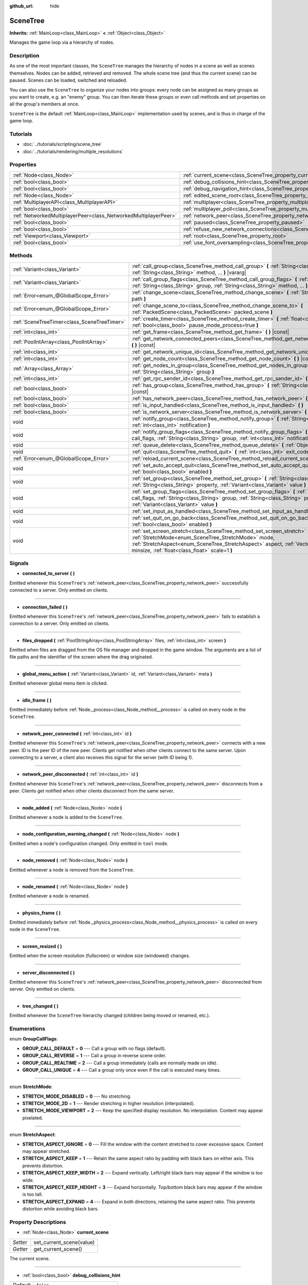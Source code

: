 :github_url: hide

.. Generated automatically by RebelEngine/tools/scripts/rst_from_xml.py
.. DO NOT EDIT THIS FILE, but the SceneTree.xml source instead.
.. The source is found in docs or modules/<name>/docs.

.. _class_SceneTree:

SceneTree
=========

**Inherits:** :ref:`MainLoop<class_MainLoop>` **<** :ref:`Object<class_Object>`

Manages the game loop via a hierarchy of nodes.

Description
-----------

As one of the most important classes, the ``SceneTree`` manages the hierarchy of nodes in a scene as well as scenes themselves. Nodes can be added, retrieved and removed. The whole scene tree (and thus the current scene) can be paused. Scenes can be loaded, switched and reloaded.

You can also use the ``SceneTree`` to organize your nodes into groups: every node can be assigned as many groups as you want to create, e.g. an "enemy" group. You can then iterate these groups or even call methods and set properties on all the group's members at once.

``SceneTree`` is the default :ref:`MainLoop<class_MainLoop>` implementation used by scenes, and is thus in charge of the game loop.

Tutorials
---------

- :doc:`../tutorials/scripting/scene_tree`

- :doc:`../tutorials/rendering/multiple_resolutions`

Properties
----------

+-----------------------------------------------------------------+------------------------------------------------------------------------------------------------+-----------+
| :ref:`Node<class_Node>`                                         | :ref:`current_scene<class_SceneTree_property_current_scene>`                                   |           |
+-----------------------------------------------------------------+------------------------------------------------------------------------------------------------+-----------+
| :ref:`bool<class_bool>`                                         | :ref:`debug_collisions_hint<class_SceneTree_property_debug_collisions_hint>`                   | ``false`` |
+-----------------------------------------------------------------+------------------------------------------------------------------------------------------------+-----------+
| :ref:`bool<class_bool>`                                         | :ref:`debug_navigation_hint<class_SceneTree_property_debug_navigation_hint>`                   | ``false`` |
+-----------------------------------------------------------------+------------------------------------------------------------------------------------------------+-----------+
| :ref:`Node<class_Node>`                                         | :ref:`edited_scene_root<class_SceneTree_property_edited_scene_root>`                           |           |
+-----------------------------------------------------------------+------------------------------------------------------------------------------------------------+-----------+
| :ref:`MultiplayerAPI<class_MultiplayerAPI>`                     | :ref:`multiplayer<class_SceneTree_property_multiplayer>`                                       |           |
+-----------------------------------------------------------------+------------------------------------------------------------------------------------------------+-----------+
| :ref:`bool<class_bool>`                                         | :ref:`multiplayer_poll<class_SceneTree_property_multiplayer_poll>`                             | ``true``  |
+-----------------------------------------------------------------+------------------------------------------------------------------------------------------------+-----------+
| :ref:`NetworkedMultiplayerPeer<class_NetworkedMultiplayerPeer>` | :ref:`network_peer<class_SceneTree_property_network_peer>`                                     |           |
+-----------------------------------------------------------------+------------------------------------------------------------------------------------------------+-----------+
| :ref:`bool<class_bool>`                                         | :ref:`paused<class_SceneTree_property_paused>`                                                 | ``false`` |
+-----------------------------------------------------------------+------------------------------------------------------------------------------------------------+-----------+
| :ref:`bool<class_bool>`                                         | :ref:`refuse_new_network_connections<class_SceneTree_property_refuse_new_network_connections>` | ``false`` |
+-----------------------------------------------------------------+------------------------------------------------------------------------------------------------+-----------+
| :ref:`Viewport<class_Viewport>`                                 | :ref:`root<class_SceneTree_property_root>`                                                     |           |
+-----------------------------------------------------------------+------------------------------------------------------------------------------------------------+-----------+
| :ref:`bool<class_bool>`                                         | :ref:`use_font_oversampling<class_SceneTree_property_use_font_oversampling>`                   | ``false`` |
+-----------------------------------------------------------------+------------------------------------------------------------------------------------------------+-----------+

Methods
-------

+---------------------------------------------+---------------------------------------------------------------------------------------------------------------------------------------------------------------------------------------------------------------------------------------------------------------------------+
| :ref:`Variant<class_Variant>`               | :ref:`call_group<class_SceneTree_method_call_group>` **(** :ref:`String<class_String>` group, :ref:`String<class_String>` method, ... **)** |vararg|                                                                                                                      |
+---------------------------------------------+---------------------------------------------------------------------------------------------------------------------------------------------------------------------------------------------------------------------------------------------------------------------------+
| :ref:`Variant<class_Variant>`               | :ref:`call_group_flags<class_SceneTree_method_call_group_flags>` **(** :ref:`int<class_int>` flags, :ref:`String<class_String>` group, :ref:`String<class_String>` method, ... **)** |vararg|                                                                             |
+---------------------------------------------+---------------------------------------------------------------------------------------------------------------------------------------------------------------------------------------------------------------------------------------------------------------------------+
| :ref:`Error<enum_@GlobalScope_Error>`       | :ref:`change_scene<class_SceneTree_method_change_scene>` **(** :ref:`String<class_String>` path **)**                                                                                                                                                                     |
+---------------------------------------------+---------------------------------------------------------------------------------------------------------------------------------------------------------------------------------------------------------------------------------------------------------------------------+
| :ref:`Error<enum_@GlobalScope_Error>`       | :ref:`change_scene_to<class_SceneTree_method_change_scene_to>` **(** :ref:`PackedScene<class_PackedScene>` packed_scene **)**                                                                                                                                             |
+---------------------------------------------+---------------------------------------------------------------------------------------------------------------------------------------------------------------------------------------------------------------------------------------------------------------------------+
| :ref:`SceneTreeTimer<class_SceneTreeTimer>` | :ref:`create_timer<class_SceneTree_method_create_timer>` **(** :ref:`float<class_float>` time_sec, :ref:`bool<class_bool>` pause_mode_process=true **)**                                                                                                                  |
+---------------------------------------------+---------------------------------------------------------------------------------------------------------------------------------------------------------------------------------------------------------------------------------------------------------------------------+
| :ref:`int<class_int>`                       | :ref:`get_frame<class_SceneTree_method_get_frame>` **(** **)** |const|                                                                                                                                                                                                    |
+---------------------------------------------+---------------------------------------------------------------------------------------------------------------------------------------------------------------------------------------------------------------------------------------------------------------------------+
| :ref:`PoolIntArray<class_PoolIntArray>`     | :ref:`get_network_connected_peers<class_SceneTree_method_get_network_connected_peers>` **(** **)** |const|                                                                                                                                                                |
+---------------------------------------------+---------------------------------------------------------------------------------------------------------------------------------------------------------------------------------------------------------------------------------------------------------------------------+
| :ref:`int<class_int>`                       | :ref:`get_network_unique_id<class_SceneTree_method_get_network_unique_id>` **(** **)** |const|                                                                                                                                                                            |
+---------------------------------------------+---------------------------------------------------------------------------------------------------------------------------------------------------------------------------------------------------------------------------------------------------------------------------+
| :ref:`int<class_int>`                       | :ref:`get_node_count<class_SceneTree_method_get_node_count>` **(** **)** |const|                                                                                                                                                                                          |
+---------------------------------------------+---------------------------------------------------------------------------------------------------------------------------------------------------------------------------------------------------------------------------------------------------------------------------+
| :ref:`Array<class_Array>`                   | :ref:`get_nodes_in_group<class_SceneTree_method_get_nodes_in_group>` **(** :ref:`String<class_String>` group **)**                                                                                                                                                        |
+---------------------------------------------+---------------------------------------------------------------------------------------------------------------------------------------------------------------------------------------------------------------------------------------------------------------------------+
| :ref:`int<class_int>`                       | :ref:`get_rpc_sender_id<class_SceneTree_method_get_rpc_sender_id>` **(** **)** |const|                                                                                                                                                                                    |
+---------------------------------------------+---------------------------------------------------------------------------------------------------------------------------------------------------------------------------------------------------------------------------------------------------------------------------+
| :ref:`bool<class_bool>`                     | :ref:`has_group<class_SceneTree_method_has_group>` **(** :ref:`String<class_String>` name **)** |const|                                                                                                                                                                   |
+---------------------------------------------+---------------------------------------------------------------------------------------------------------------------------------------------------------------------------------------------------------------------------------------------------------------------------+
| :ref:`bool<class_bool>`                     | :ref:`has_network_peer<class_SceneTree_method_has_network_peer>` **(** **)** |const|                                                                                                                                                                                      |
+---------------------------------------------+---------------------------------------------------------------------------------------------------------------------------------------------------------------------------------------------------------------------------------------------------------------------------+
| :ref:`bool<class_bool>`                     | :ref:`is_input_handled<class_SceneTree_method_is_input_handled>` **(** **)**                                                                                                                                                                                              |
+---------------------------------------------+---------------------------------------------------------------------------------------------------------------------------------------------------------------------------------------------------------------------------------------------------------------------------+
| :ref:`bool<class_bool>`                     | :ref:`is_network_server<class_SceneTree_method_is_network_server>` **(** **)** |const|                                                                                                                                                                                    |
+---------------------------------------------+---------------------------------------------------------------------------------------------------------------------------------------------------------------------------------------------------------------------------------------------------------------------------+
| void                                        | :ref:`notify_group<class_SceneTree_method_notify_group>` **(** :ref:`String<class_String>` group, :ref:`int<class_int>` notification **)**                                                                                                                                |
+---------------------------------------------+---------------------------------------------------------------------------------------------------------------------------------------------------------------------------------------------------------------------------------------------------------------------------+
| void                                        | :ref:`notify_group_flags<class_SceneTree_method_notify_group_flags>` **(** :ref:`int<class_int>` call_flags, :ref:`String<class_String>` group, :ref:`int<class_int>` notification **)**                                                                                  |
+---------------------------------------------+---------------------------------------------------------------------------------------------------------------------------------------------------------------------------------------------------------------------------------------------------------------------------+
| void                                        | :ref:`queue_delete<class_SceneTree_method_queue_delete>` **(** :ref:`Object<class_Object>` obj **)**                                                                                                                                                                      |
+---------------------------------------------+---------------------------------------------------------------------------------------------------------------------------------------------------------------------------------------------------------------------------------------------------------------------------+
| void                                        | :ref:`quit<class_SceneTree_method_quit>` **(** :ref:`int<class_int>` exit_code=-1 **)**                                                                                                                                                                                   |
+---------------------------------------------+---------------------------------------------------------------------------------------------------------------------------------------------------------------------------------------------------------------------------------------------------------------------------+
| :ref:`Error<enum_@GlobalScope_Error>`       | :ref:`reload_current_scene<class_SceneTree_method_reload_current_scene>` **(** **)**                                                                                                                                                                                      |
+---------------------------------------------+---------------------------------------------------------------------------------------------------------------------------------------------------------------------------------------------------------------------------------------------------------------------------+
| void                                        | :ref:`set_auto_accept_quit<class_SceneTree_method_set_auto_accept_quit>` **(** :ref:`bool<class_bool>` enabled **)**                                                                                                                                                      |
+---------------------------------------------+---------------------------------------------------------------------------------------------------------------------------------------------------------------------------------------------------------------------------------------------------------------------------+
| void                                        | :ref:`set_group<class_SceneTree_method_set_group>` **(** :ref:`String<class_String>` group, :ref:`String<class_String>` property, :ref:`Variant<class_Variant>` value **)**                                                                                               |
+---------------------------------------------+---------------------------------------------------------------------------------------------------------------------------------------------------------------------------------------------------------------------------------------------------------------------------+
| void                                        | :ref:`set_group_flags<class_SceneTree_method_set_group_flags>` **(** :ref:`int<class_int>` call_flags, :ref:`String<class_String>` group, :ref:`String<class_String>` property, :ref:`Variant<class_Variant>` value **)**                                                 |
+---------------------------------------------+---------------------------------------------------------------------------------------------------------------------------------------------------------------------------------------------------------------------------------------------------------------------------+
| void                                        | :ref:`set_input_as_handled<class_SceneTree_method_set_input_as_handled>` **(** **)**                                                                                                                                                                                      |
+---------------------------------------------+---------------------------------------------------------------------------------------------------------------------------------------------------------------------------------------------------------------------------------------------------------------------------+
| void                                        | :ref:`set_quit_on_go_back<class_SceneTree_method_set_quit_on_go_back>` **(** :ref:`bool<class_bool>` enabled **)**                                                                                                                                                        |
+---------------------------------------------+---------------------------------------------------------------------------------------------------------------------------------------------------------------------------------------------------------------------------------------------------------------------------+
| void                                        | :ref:`set_screen_stretch<class_SceneTree_method_set_screen_stretch>` **(** :ref:`StretchMode<enum_SceneTree_StretchMode>` mode, :ref:`StretchAspect<enum_SceneTree_StretchAspect>` aspect, :ref:`Vector2<class_Vector2>` minsize, :ref:`float<class_float>` scale=1 **)** |
+---------------------------------------------+---------------------------------------------------------------------------------------------------------------------------------------------------------------------------------------------------------------------------------------------------------------------------+

Signals
-------

.. _class_SceneTree_signal_connected_to_server:

- **connected_to_server** **(** **)**

Emitted whenever this ``SceneTree``'s :ref:`network_peer<class_SceneTree_property_network_peer>` successfully connected to a server. Only emitted on clients.

----

.. _class_SceneTree_signal_connection_failed:

- **connection_failed** **(** **)**

Emitted whenever this ``SceneTree``'s :ref:`network_peer<class_SceneTree_property_network_peer>` fails to establish a connection to a server. Only emitted on clients.

----

.. _class_SceneTree_signal_files_dropped:

- **files_dropped** **(** :ref:`PoolStringArray<class_PoolStringArray>` files, :ref:`int<class_int>` screen **)**

Emitted when files are dragged from the OS file manager and dropped in the game window. The arguments are a list of file paths and the identifier of the screen where the drag originated.

----

.. _class_SceneTree_signal_global_menu_action:

- **global_menu_action** **(** :ref:`Variant<class_Variant>` id, :ref:`Variant<class_Variant>` meta **)**

Emitted whenever global menu item is clicked.

----

.. _class_SceneTree_signal_idle_frame:

- **idle_frame** **(** **)**

Emitted immediately before :ref:`Node._process<class_Node_method__process>` is called on every node in the ``SceneTree``.

----

.. _class_SceneTree_signal_network_peer_connected:

- **network_peer_connected** **(** :ref:`int<class_int>` id **)**

Emitted whenever this ``SceneTree``'s :ref:`network_peer<class_SceneTree_property_network_peer>` connects with a new peer. ID is the peer ID of the new peer. Clients get notified when other clients connect to the same server. Upon connecting to a server, a client also receives this signal for the server (with ID being 1).

----

.. _class_SceneTree_signal_network_peer_disconnected:

- **network_peer_disconnected** **(** :ref:`int<class_int>` id **)**

Emitted whenever this ``SceneTree``'s :ref:`network_peer<class_SceneTree_property_network_peer>` disconnects from a peer. Clients get notified when other clients disconnect from the same server.

----

.. _class_SceneTree_signal_node_added:

- **node_added** **(** :ref:`Node<class_Node>` node **)**

Emitted whenever a node is added to the ``SceneTree``.

----

.. _class_SceneTree_signal_node_configuration_warning_changed:

- **node_configuration_warning_changed** **(** :ref:`Node<class_Node>` node **)**

Emitted when a node's configuration changed. Only emitted in ``tool`` mode.

----

.. _class_SceneTree_signal_node_removed:

- **node_removed** **(** :ref:`Node<class_Node>` node **)**

Emitted whenever a node is removed from the ``SceneTree``.

----

.. _class_SceneTree_signal_node_renamed:

- **node_renamed** **(** :ref:`Node<class_Node>` node **)**

Emitted whenever a node is renamed.

----

.. _class_SceneTree_signal_physics_frame:

- **physics_frame** **(** **)**

Emitted immediately before :ref:`Node._physics_process<class_Node_method__physics_process>` is called on every node in the ``SceneTree``.

----

.. _class_SceneTree_signal_screen_resized:

- **screen_resized** **(** **)**

Emitted when the screen resolution (fullscreen) or window size (windowed) changes.

----

.. _class_SceneTree_signal_server_disconnected:

- **server_disconnected** **(** **)**

Emitted whenever this ``SceneTree``'s :ref:`network_peer<class_SceneTree_property_network_peer>` disconnected from server. Only emitted on clients.

----

.. _class_SceneTree_signal_tree_changed:

- **tree_changed** **(** **)**

Emitted whenever the ``SceneTree`` hierarchy changed (children being moved or renamed, etc.).

Enumerations
------------

.. _enum_SceneTree_GroupCallFlags:

.. _class_SceneTree_constant_GROUP_CALL_DEFAULT:

.. _class_SceneTree_constant_GROUP_CALL_REVERSE:

.. _class_SceneTree_constant_GROUP_CALL_REALTIME:

.. _class_SceneTree_constant_GROUP_CALL_UNIQUE:

enum **GroupCallFlags**:

- **GROUP_CALL_DEFAULT** = **0** --- Call a group with no flags (default).

- **GROUP_CALL_REVERSE** = **1** --- Call a group in reverse scene order.

- **GROUP_CALL_REALTIME** = **2** --- Call a group immediately (calls are normally made on idle).

- **GROUP_CALL_UNIQUE** = **4** --- Call a group only once even if the call is executed many times.

----

.. _enum_SceneTree_StretchMode:

.. _class_SceneTree_constant_STRETCH_MODE_DISABLED:

.. _class_SceneTree_constant_STRETCH_MODE_2D:

.. _class_SceneTree_constant_STRETCH_MODE_VIEWPORT:

enum **StretchMode**:

- **STRETCH_MODE_DISABLED** = **0** --- No stretching.

- **STRETCH_MODE_2D** = **1** --- Render stretching in higher resolution (interpolated).

- **STRETCH_MODE_VIEWPORT** = **2** --- Keep the specified display resolution. No interpolation. Content may appear pixelated.

----

.. _enum_SceneTree_StretchAspect:

.. _class_SceneTree_constant_STRETCH_ASPECT_IGNORE:

.. _class_SceneTree_constant_STRETCH_ASPECT_KEEP:

.. _class_SceneTree_constant_STRETCH_ASPECT_KEEP_WIDTH:

.. _class_SceneTree_constant_STRETCH_ASPECT_KEEP_HEIGHT:

.. _class_SceneTree_constant_STRETCH_ASPECT_EXPAND:

enum **StretchAspect**:

- **STRETCH_ASPECT_IGNORE** = **0** --- Fill the window with the content stretched to cover excessive space. Content may appear stretched.

- **STRETCH_ASPECT_KEEP** = **1** --- Retain the same aspect ratio by padding with black bars on either axis. This prevents distortion.

- **STRETCH_ASPECT_KEEP_WIDTH** = **2** --- Expand vertically. Left/right black bars may appear if the window is too wide.

- **STRETCH_ASPECT_KEEP_HEIGHT** = **3** --- Expand horizontally. Top/bottom black bars may appear if the window is too tall.

- **STRETCH_ASPECT_EXPAND** = **4** --- Expand in both directions, retaining the same aspect ratio. This prevents distortion while avoiding black bars.

Property Descriptions
---------------------

.. _class_SceneTree_property_current_scene:

- :ref:`Node<class_Node>` **current_scene**

+----------+--------------------------+
| *Setter* | set_current_scene(value) |
+----------+--------------------------+
| *Getter* | get_current_scene()      |
+----------+--------------------------+

The current scene.

----

.. _class_SceneTree_property_debug_collisions_hint:

- :ref:`bool<class_bool>` **debug_collisions_hint**

+-----------+----------------------------------+
| *Default* | ``false``                        |
+-----------+----------------------------------+
| *Setter*  | set_debug_collisions_hint(value) |
+-----------+----------------------------------+
| *Getter*  | is_debugging_collisions_hint()   |
+-----------+----------------------------------+

If ``true``, collision shapes will be visible when running the game from the editor for debugging purposes.

----

.. _class_SceneTree_property_debug_navigation_hint:

- :ref:`bool<class_bool>` **debug_navigation_hint**

+-----------+----------------------------------+
| *Default* | ``false``                        |
+-----------+----------------------------------+
| *Setter*  | set_debug_navigation_hint(value) |
+-----------+----------------------------------+
| *Getter*  | is_debugging_navigation_hint()   |
+-----------+----------------------------------+

If ``true``, navigation polygons will be visible when running the game from the editor for debugging purposes.

----

.. _class_SceneTree_property_edited_scene_root:

- :ref:`Node<class_Node>` **edited_scene_root**

+----------+------------------------------+
| *Setter* | set_edited_scene_root(value) |
+----------+------------------------------+
| *Getter* | get_edited_scene_root()      |
+----------+------------------------------+

The root of the edited scene.

----

.. _class_SceneTree_property_multiplayer:

- :ref:`MultiplayerAPI<class_MultiplayerAPI>` **multiplayer**

+----------+------------------------+
| *Setter* | set_multiplayer(value) |
+----------+------------------------+
| *Getter* | get_multiplayer()      |
+----------+------------------------+

The default :ref:`MultiplayerAPI<class_MultiplayerAPI>` instance for this ``SceneTree``.

----

.. _class_SceneTree_property_multiplayer_poll:

- :ref:`bool<class_bool>` **multiplayer_poll**

+-----------+-------------------------------------+
| *Default* | ``true``                            |
+-----------+-------------------------------------+
| *Setter*  | set_multiplayer_poll_enabled(value) |
+-----------+-------------------------------------+
| *Getter*  | is_multiplayer_poll_enabled()       |
+-----------+-------------------------------------+

If ``true`` (default value), enables automatic polling of the :ref:`MultiplayerAPI<class_MultiplayerAPI>` for this SceneTree during :ref:`idle_frame<class_SceneTree_signal_idle_frame>`.

If ``false``, you need to manually call :ref:`MultiplayerAPI.poll<class_MultiplayerAPI_method_poll>` to process network packets and deliver RPCs/RSETs. This allows running RPCs/RSETs in a different loop (e.g. physics, thread, specific time step) and for manual :ref:`Mutex<class_Mutex>` protection when accessing the :ref:`MultiplayerAPI<class_MultiplayerAPI>` from threads.

----

.. _class_SceneTree_property_network_peer:

- :ref:`NetworkedMultiplayerPeer<class_NetworkedMultiplayerPeer>` **network_peer**

+----------+-------------------------+
| *Setter* | set_network_peer(value) |
+----------+-------------------------+
| *Getter* | get_network_peer()      |
+----------+-------------------------+

The peer object to handle the RPC system (effectively enabling networking when set). Depending on the peer itself, the ``SceneTree`` will become a network server (check with :ref:`is_network_server<class_SceneTree_method_is_network_server>`) and will set the root node's network mode to master, or it will become a regular peer with the root node set to puppet. All child nodes are set to inherit the network mode by default. Handling of networking-related events (connection, disconnection, new clients) is done by connecting to ``SceneTree``'s signals.

----

.. _class_SceneTree_property_paused:

- :ref:`bool<class_bool>` **paused**

+-----------+------------------+
| *Default* | ``false``        |
+-----------+------------------+
| *Setter*  | set_pause(value) |
+-----------+------------------+
| *Getter*  | is_paused()      |
+-----------+------------------+

If ``true``, the ``SceneTree`` is paused. Doing so will have the following behavior:

- 2D and 3D physics will be stopped. This includes signals and collision detection.

- :ref:`Node._process<class_Node_method__process>`, :ref:`Node._physics_process<class_Node_method__physics_process>` and :ref:`Node._input<class_Node_method__input>` will not be called anymore in nodes.

----

.. _class_SceneTree_property_refuse_new_network_connections:

- :ref:`bool<class_bool>` **refuse_new_network_connections**

+-----------+-------------------------------------------+
| *Default* | ``false``                                 |
+-----------+-------------------------------------------+
| *Setter*  | set_refuse_new_network_connections(value) |
+-----------+-------------------------------------------+
| *Getter*  | is_refusing_new_network_connections()     |
+-----------+-------------------------------------------+

If ``true``, the ``SceneTree``'s :ref:`network_peer<class_SceneTree_property_network_peer>` refuses new incoming connections.

----

.. _class_SceneTree_property_root:

- :ref:`Viewport<class_Viewport>` **root**

+----------+------------+
| *Getter* | get_root() |
+----------+------------+

The ``SceneTree``'s root :ref:`Viewport<class_Viewport>`.

----

.. _class_SceneTree_property_use_font_oversampling:

- :ref:`bool<class_bool>` **use_font_oversampling**

+-----------+----------------------------------+
| *Default* | ``false``                        |
+-----------+----------------------------------+
| *Setter*  | set_use_font_oversampling(value) |
+-----------+----------------------------------+
| *Getter*  | is_using_font_oversampling()     |
+-----------+----------------------------------+

If ``true``, font oversampling is enabled. This means that :ref:`DynamicFont<class_DynamicFont>`\ s will be rendered at higher or lower size than configured based on the viewport's scaling ratio. For example, in a viewport scaled with a factor 1.5, a font configured with size 14 would be rendered with size 21 (``14 * 1.5``).

**Note:** Font oversampling is only used if the viewport stretch mode is :ref:`STRETCH_MODE_VIEWPORT<class_SceneTree_constant_STRETCH_MODE_VIEWPORT>`, and if the stretch aspect mode is different from :ref:`STRETCH_ASPECT_IGNORE<class_SceneTree_constant_STRETCH_ASPECT_IGNORE>`.

**Note:** This property is set automatically for the active ``SceneTree`` when the project starts based on the configuration of ``rendering/quality/dynamic_fonts/use_oversampling`` in :ref:`ProjectSettings<class_ProjectSettings>`. The property can however be overridden at runtime as needed.

Method Descriptions
-------------------

.. _class_SceneTree_method_call_group:

- :ref:`Variant<class_Variant>` **call_group** **(** :ref:`String<class_String>` group, :ref:`String<class_String>` method, ... **)** |vararg|

Calls ``method`` on each member of the given group. You can pass arguments to ``method`` by specifying them at the end of the method call. This method is equivalent of calling :ref:`call_group_flags<class_SceneTree_method_call_group_flags>` with :ref:`GROUP_CALL_DEFAULT<class_SceneTree_constant_GROUP_CALL_DEFAULT>` flag.

**Note:** ``method`` may only have 5 arguments at most (7 arguments passed to this method in total).

**Note:** Due to design limitations, :ref:`call_group<class_SceneTree_method_call_group>` will fail silently if one of the arguments is ``null``.

**Note:** :ref:`call_group<class_SceneTree_method_call_group>` will always call methods with an one-frame delay, in a way similar to :ref:`Object.call_deferred<class_Object_method_call_deferred>`. To call methods immediately, use :ref:`call_group_flags<class_SceneTree_method_call_group_flags>` with the :ref:`GROUP_CALL_REALTIME<class_SceneTree_constant_GROUP_CALL_REALTIME>` flag.

----

.. _class_SceneTree_method_call_group_flags:

- :ref:`Variant<class_Variant>` **call_group_flags** **(** :ref:`int<class_int>` flags, :ref:`String<class_String>` group, :ref:`String<class_String>` method, ... **)** |vararg|

Calls ``method`` on each member of the given group, respecting the given :ref:`GroupCallFlags<enum_SceneTree_GroupCallFlags>`. You can pass arguments to ``method`` by specifying them at the end of the method call.

**Note:** ``method`` may only have 5 arguments at most (8 arguments passed to this method in total).

**Note:** Due to design limitations, :ref:`call_group_flags<class_SceneTree_method_call_group_flags>` will fail silently if one of the arguments is ``null``.

::

    # Call the method immediately and in reverse order.
    get_tree().call_group_flags(SceneTree.GROUP_CALL_REALTIME | SceneTree.GROUP_CALL_REVERSE, "bases", "destroy")

----

.. _class_SceneTree_method_change_scene:

- :ref:`Error<enum_@GlobalScope_Error>` **change_scene** **(** :ref:`String<class_String>` path **)**

Changes the running scene to the one at the given ``path``, after loading it into a :ref:`PackedScene<class_PackedScene>` and creating a new instance.

Returns :ref:`@GlobalScope.OK<class_@GlobalScope_constant_OK>` on success, :ref:`@GlobalScope.ERR_CANT_OPEN<class_@GlobalScope_constant_ERR_CANT_OPEN>` if the ``path`` cannot be loaded into a :ref:`PackedScene<class_PackedScene>`, or :ref:`@GlobalScope.ERR_CANT_CREATE<class_@GlobalScope_constant_ERR_CANT_CREATE>` if that scene cannot be instantiated.

**Note:** The scene change is deferred, which means that the new scene node is added on the next idle frame. You won't be able to access it immediately after the :ref:`change_scene<class_SceneTree_method_change_scene>` call.

----

.. _class_SceneTree_method_change_scene_to:

- :ref:`Error<enum_@GlobalScope_Error>` **change_scene_to** **(** :ref:`PackedScene<class_PackedScene>` packed_scene **)**

Changes the running scene to a new instance of the given :ref:`PackedScene<class_PackedScene>`.

Returns :ref:`@GlobalScope.OK<class_@GlobalScope_constant_OK>` on success or :ref:`@GlobalScope.ERR_CANT_CREATE<class_@GlobalScope_constant_ERR_CANT_CREATE>` if the scene cannot be instantiated.

**Note:** The scene change is deferred, which means that the new scene node is added on the next idle frame. You won't be able to access it immediately after the :ref:`change_scene_to<class_SceneTree_method_change_scene_to>` call.

**Note:** Passing a value of ``null`` into the method will unload the current scene without loading a new one.

----

.. _class_SceneTree_method_create_timer:

- :ref:`SceneTreeTimer<class_SceneTreeTimer>` **create_timer** **(** :ref:`float<class_float>` time_sec, :ref:`bool<class_bool>` pause_mode_process=true **)**

Returns a :ref:`SceneTreeTimer<class_SceneTreeTimer>` which will :ref:`SceneTreeTimer.timeout<class_SceneTreeTimer_signal_timeout>` after the given time in seconds elapsed in this ``SceneTree``. If ``pause_mode_process`` is set to ``false``, pausing the ``SceneTree`` will also pause the timer.

Commonly used to create a one-shot delay timer as in the following example:

::

    func some_function():
        print("start")
        yield(get_tree().create_timer(1.0), "timeout")
        print("end")

The timer will be automatically freed after its time elapses.

----

.. _class_SceneTree_method_get_frame:

- :ref:`int<class_int>` **get_frame** **(** **)** |const|

Returns the current frame number, i.e. the total frame count since the application started.

----

.. _class_SceneTree_method_get_network_connected_peers:

- :ref:`PoolIntArray<class_PoolIntArray>` **get_network_connected_peers** **(** **)** |const|

Returns the peer IDs of all connected peers of this ``SceneTree``'s :ref:`network_peer<class_SceneTree_property_network_peer>`.

----

.. _class_SceneTree_method_get_network_unique_id:

- :ref:`int<class_int>` **get_network_unique_id** **(** **)** |const|

Returns the unique peer ID of this ``SceneTree``'s :ref:`network_peer<class_SceneTree_property_network_peer>`.

----

.. _class_SceneTree_method_get_node_count:

- :ref:`int<class_int>` **get_node_count** **(** **)** |const|

Returns the number of nodes in this ``SceneTree``.

----

.. _class_SceneTree_method_get_nodes_in_group:

- :ref:`Array<class_Array>` **get_nodes_in_group** **(** :ref:`String<class_String>` group **)**

Returns a list of all nodes assigned to the given group.

----

.. _class_SceneTree_method_get_rpc_sender_id:

- :ref:`int<class_int>` **get_rpc_sender_id** **(** **)** |const|

Returns the sender's peer ID for the most recently received RPC call.

----

.. _class_SceneTree_method_has_group:

- :ref:`bool<class_bool>` **has_group** **(** :ref:`String<class_String>` name **)** |const|

Returns ``true`` if the given group exists.

----

.. _class_SceneTree_method_has_network_peer:

- :ref:`bool<class_bool>` **has_network_peer** **(** **)** |const|

Returns ``true`` if there is a :ref:`network_peer<class_SceneTree_property_network_peer>` set.

----

.. _class_SceneTree_method_is_input_handled:

- :ref:`bool<class_bool>` **is_input_handled** **(** **)**

Returns ``true`` if the most recent :ref:`InputEvent<class_InputEvent>` was marked as handled with :ref:`set_input_as_handled<class_SceneTree_method_set_input_as_handled>`.

----

.. _class_SceneTree_method_is_network_server:

- :ref:`bool<class_bool>` **is_network_server** **(** **)** |const|

Returns ``true`` if this ``SceneTree``'s :ref:`network_peer<class_SceneTree_property_network_peer>` is in server mode (listening for connections).

----

.. _class_SceneTree_method_notify_group:

- void **notify_group** **(** :ref:`String<class_String>` group, :ref:`int<class_int>` notification **)**

Sends the given notification to all members of the ``group``.

----

.. _class_SceneTree_method_notify_group_flags:

- void **notify_group_flags** **(** :ref:`int<class_int>` call_flags, :ref:`String<class_String>` group, :ref:`int<class_int>` notification **)**

Sends the given notification to all members of the ``group``, respecting the given :ref:`GroupCallFlags<enum_SceneTree_GroupCallFlags>`.

----

.. _class_SceneTree_method_queue_delete:

- void **queue_delete** **(** :ref:`Object<class_Object>` obj **)**

Queues the given object for deletion, delaying the call to :ref:`Object.free<class_Object_method_free>` to after the current frame.

----

.. _class_SceneTree_method_quit:

- void **quit** **(** :ref:`int<class_int>` exit_code=-1 **)**

Quits the application at the end of the current iteration. A process ``exit_code`` can optionally be passed as an argument. If this argument is ``0`` or greater, it will override the :ref:`OS.exit_code<class_OS_property_exit_code>` defined before quitting the application.

**Note:** On iOS this method doesn't work. Instead, as recommended by the iOS Human Interface Guidelines, the user is expected to close apps via the Home button.

----

.. _class_SceneTree_method_reload_current_scene:

- :ref:`Error<enum_@GlobalScope_Error>` **reload_current_scene** **(** **)**

Reloads the currently active scene.

Returns :ref:`@GlobalScope.OK<class_@GlobalScope_constant_OK>` on success, :ref:`@GlobalScope.ERR_UNCONFIGURED<class_@GlobalScope_constant_ERR_UNCONFIGURED>` if no :ref:`current_scene<class_SceneTree_property_current_scene>` was defined yet, :ref:`@GlobalScope.ERR_CANT_OPEN<class_@GlobalScope_constant_ERR_CANT_OPEN>` if :ref:`current_scene<class_SceneTree_property_current_scene>` cannot be loaded into a :ref:`PackedScene<class_PackedScene>`, or :ref:`@GlobalScope.ERR_CANT_CREATE<class_@GlobalScope_constant_ERR_CANT_CREATE>` if the scene cannot be instantiated.

----

.. _class_SceneTree_method_set_auto_accept_quit:

- void **set_auto_accept_quit** **(** :ref:`bool<class_bool>` enabled **)**

If ``true``, the application automatically accepts quitting. Enabled by default.

For mobile platforms, see :ref:`set_quit_on_go_back<class_SceneTree_method_set_quit_on_go_back>`.

----

.. _class_SceneTree_method_set_group:

- void **set_group** **(** :ref:`String<class_String>` group, :ref:`String<class_String>` property, :ref:`Variant<class_Variant>` value **)**

Sets the given ``property`` to ``value`` on all members of the given group.

----

.. _class_SceneTree_method_set_group_flags:

- void **set_group_flags** **(** :ref:`int<class_int>` call_flags, :ref:`String<class_String>` group, :ref:`String<class_String>` property, :ref:`Variant<class_Variant>` value **)**

Sets the given ``property`` to ``value`` on all members of the given group, respecting the given :ref:`GroupCallFlags<enum_SceneTree_GroupCallFlags>`.

----

.. _class_SceneTree_method_set_input_as_handled:

- void **set_input_as_handled** **(** **)**

Marks the most recent :ref:`InputEvent<class_InputEvent>` as handled.

----

.. _class_SceneTree_method_set_quit_on_go_back:

- void **set_quit_on_go_back** **(** :ref:`bool<class_bool>` enabled **)**

If ``true``, the application quits automatically on going back (e.g. on Android). Enabled by default.

To handle 'Go Back' button when this option is disabled, use :ref:`MainLoop.NOTIFICATION_WM_GO_BACK_REQUEST<class_MainLoop_constant_NOTIFICATION_WM_GO_BACK_REQUEST>`.

----

.. _class_SceneTree_method_set_screen_stretch:

- void **set_screen_stretch** **(** :ref:`StretchMode<enum_SceneTree_StretchMode>` mode, :ref:`StretchAspect<enum_SceneTree_StretchAspect>` aspect, :ref:`Vector2<class_Vector2>` minsize, :ref:`float<class_float>` scale=1 **)**

Configures screen stretching to the given :ref:`StretchMode<enum_SceneTree_StretchMode>`, :ref:`StretchAspect<enum_SceneTree_StretchAspect>`, minimum size and ``scale``.

.. |virtual| replace:: :abbr:`virtual (This method should typically be overridden by the user to have any effect.)`
.. |const| replace:: :abbr:`const (This method has no side effects. It doesn't modify any of the instance's member variables.)`
.. |vararg| replace:: :abbr:`vararg (This method accepts any number of arguments after the ones described here.)`

